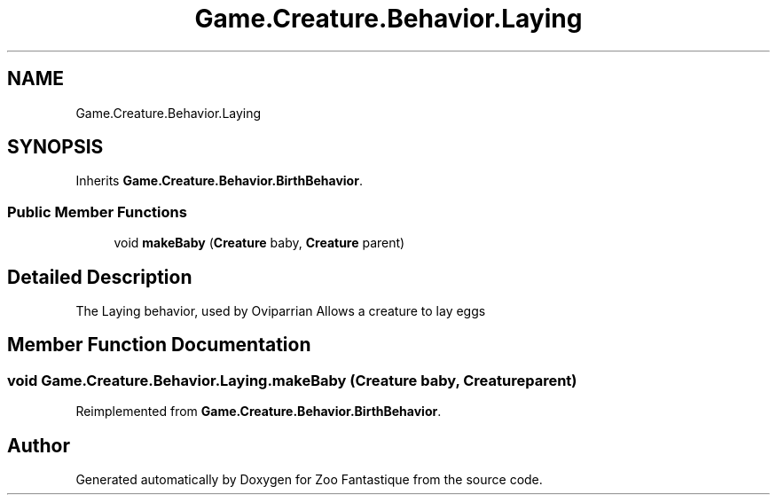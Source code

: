 .TH "Game.Creature.Behavior.Laying" 3 "Version 1.0" "Zoo Fantastique" \" -*- nroff -*-
.ad l
.nh
.SH NAME
Game.Creature.Behavior.Laying
.SH SYNOPSIS
.br
.PP
.PP
Inherits \fBGame\&.Creature\&.Behavior\&.BirthBehavior\fP\&.
.SS "Public Member Functions"

.in +1c
.ti -1c
.RI "void \fBmakeBaby\fP (\fBCreature\fP baby, \fBCreature\fP parent)"
.br
.in -1c
.SH "Detailed Description"
.PP 
The Laying behavior, used by Oviparrian Allows a creature to lay eggs 
.SH "Member Function Documentation"
.PP 
.SS "void Game\&.Creature\&.Behavior\&.Laying\&.makeBaby (\fBCreature\fP baby, \fBCreature\fP parent)"

.PP
Reimplemented from \fBGame\&.Creature\&.Behavior\&.BirthBehavior\fP\&.

.SH "Author"
.PP 
Generated automatically by Doxygen for Zoo Fantastique from the source code\&.
